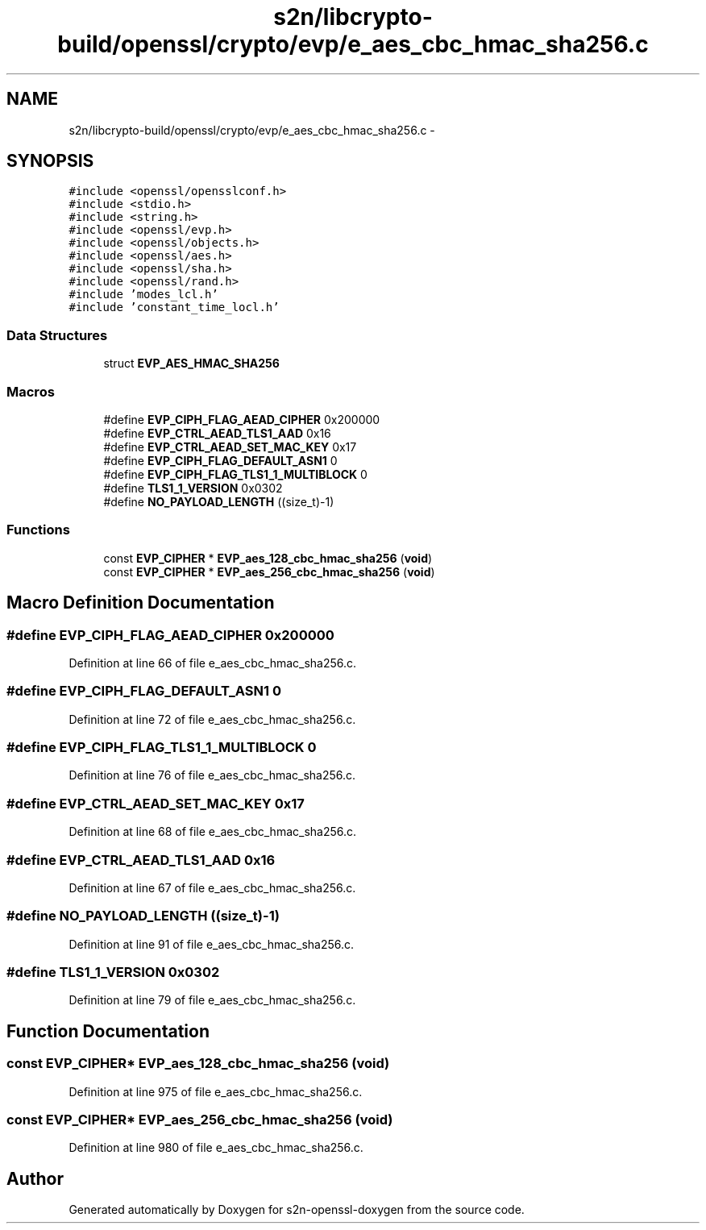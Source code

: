 .TH "s2n/libcrypto-build/openssl/crypto/evp/e_aes_cbc_hmac_sha256.c" 3 "Thu Jun 30 2016" "s2n-openssl-doxygen" \" -*- nroff -*-
.ad l
.nh
.SH NAME
s2n/libcrypto-build/openssl/crypto/evp/e_aes_cbc_hmac_sha256.c \- 
.SH SYNOPSIS
.br
.PP
\fC#include <openssl/opensslconf\&.h>\fP
.br
\fC#include <stdio\&.h>\fP
.br
\fC#include <string\&.h>\fP
.br
\fC#include <openssl/evp\&.h>\fP
.br
\fC#include <openssl/objects\&.h>\fP
.br
\fC#include <openssl/aes\&.h>\fP
.br
\fC#include <openssl/sha\&.h>\fP
.br
\fC#include <openssl/rand\&.h>\fP
.br
\fC#include 'modes_lcl\&.h'\fP
.br
\fC#include 'constant_time_locl\&.h'\fP
.br

.SS "Data Structures"

.in +1c
.ti -1c
.RI "struct \fBEVP_AES_HMAC_SHA256\fP"
.br
.in -1c
.SS "Macros"

.in +1c
.ti -1c
.RI "#define \fBEVP_CIPH_FLAG_AEAD_CIPHER\fP   0x200000"
.br
.ti -1c
.RI "#define \fBEVP_CTRL_AEAD_TLS1_AAD\fP   0x16"
.br
.ti -1c
.RI "#define \fBEVP_CTRL_AEAD_SET_MAC_KEY\fP   0x17"
.br
.ti -1c
.RI "#define \fBEVP_CIPH_FLAG_DEFAULT_ASN1\fP   0"
.br
.ti -1c
.RI "#define \fBEVP_CIPH_FLAG_TLS1_1_MULTIBLOCK\fP   0"
.br
.ti -1c
.RI "#define \fBTLS1_1_VERSION\fP   0x0302"
.br
.ti -1c
.RI "#define \fBNO_PAYLOAD_LENGTH\fP   ((size_t)\-1)"
.br
.in -1c
.SS "Functions"

.in +1c
.ti -1c
.RI "const \fBEVP_CIPHER\fP * \fBEVP_aes_128_cbc_hmac_sha256\fP (\fBvoid\fP)"
.br
.ti -1c
.RI "const \fBEVP_CIPHER\fP * \fBEVP_aes_256_cbc_hmac_sha256\fP (\fBvoid\fP)"
.br
.in -1c
.SH "Macro Definition Documentation"
.PP 
.SS "#define EVP_CIPH_FLAG_AEAD_CIPHER   0x200000"

.PP
Definition at line 66 of file e_aes_cbc_hmac_sha256\&.c\&.
.SS "#define EVP_CIPH_FLAG_DEFAULT_ASN1   0"

.PP
Definition at line 72 of file e_aes_cbc_hmac_sha256\&.c\&.
.SS "#define EVP_CIPH_FLAG_TLS1_1_MULTIBLOCK   0"

.PP
Definition at line 76 of file e_aes_cbc_hmac_sha256\&.c\&.
.SS "#define EVP_CTRL_AEAD_SET_MAC_KEY   0x17"

.PP
Definition at line 68 of file e_aes_cbc_hmac_sha256\&.c\&.
.SS "#define EVP_CTRL_AEAD_TLS1_AAD   0x16"

.PP
Definition at line 67 of file e_aes_cbc_hmac_sha256\&.c\&.
.SS "#define NO_PAYLOAD_LENGTH   ((size_t)\-1)"

.PP
Definition at line 91 of file e_aes_cbc_hmac_sha256\&.c\&.
.SS "#define TLS1_1_VERSION   0x0302"

.PP
Definition at line 79 of file e_aes_cbc_hmac_sha256\&.c\&.
.SH "Function Documentation"
.PP 
.SS "const \fBEVP_CIPHER\fP* EVP_aes_128_cbc_hmac_sha256 (\fBvoid\fP)"

.PP
Definition at line 975 of file e_aes_cbc_hmac_sha256\&.c\&.
.SS "const \fBEVP_CIPHER\fP* EVP_aes_256_cbc_hmac_sha256 (\fBvoid\fP)"

.PP
Definition at line 980 of file e_aes_cbc_hmac_sha256\&.c\&.
.SH "Author"
.PP 
Generated automatically by Doxygen for s2n-openssl-doxygen from the source code\&.
